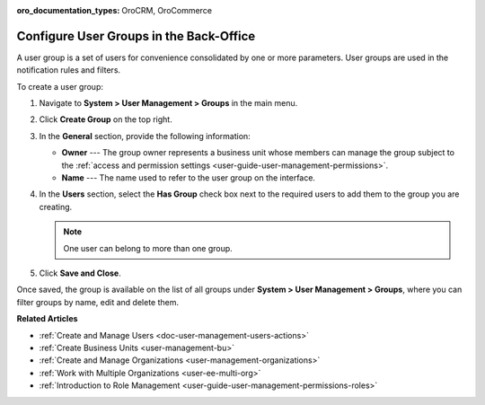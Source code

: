 :oro_documentation_types: OroCRM, OroCommerce

.. _user-management-groups:

Configure User Groups in the Back-Office
========================================

A user group is a set of users for convenience consolidated by one or more parameters. User groups are used in the notification rules and filters.

To create a user group:

1. Navigate to **System > User Management > Groups** in the main menu.
2. Click **Create Group** on the top right.

   .. image:: /user/img/system/user_management/user_group_create.png

3. In the **General** section, provide the following information:

   * **Owner** --- The group owner represents a business unit whose members can manage the group subject to the :ref:`access and permission settings <user-guide-user-management-permissions>`.
   * **Name** --- The name used to refer to the user group on the interface.

4. In the **Users** section, select the **Has Group** check box next to the required users to add them to the group you are creating. 

   .. note:: One user can belong to more than one group.

5. Click **Save and Close**.

Once saved, the group is available on the list of all groups under **System > User Management > Groups**, where you can filter groups by name, edit and delete them.

.. image:: /user/img/system/user_management/user_groups_grid.png

**Related Articles** 

* :ref:`Create and Manage Users <doc-user-management-users-actions>`
* :ref:`Create Business Units <user-management-bu>`
* :ref:`Create and Manage Organizations <user-management-organizations>`
* :ref:`Work with Multiple Organizations <user-ee-multi-org>`
* :ref:`Introduction to Role Management <user-guide-user-management-permissions-roles>`